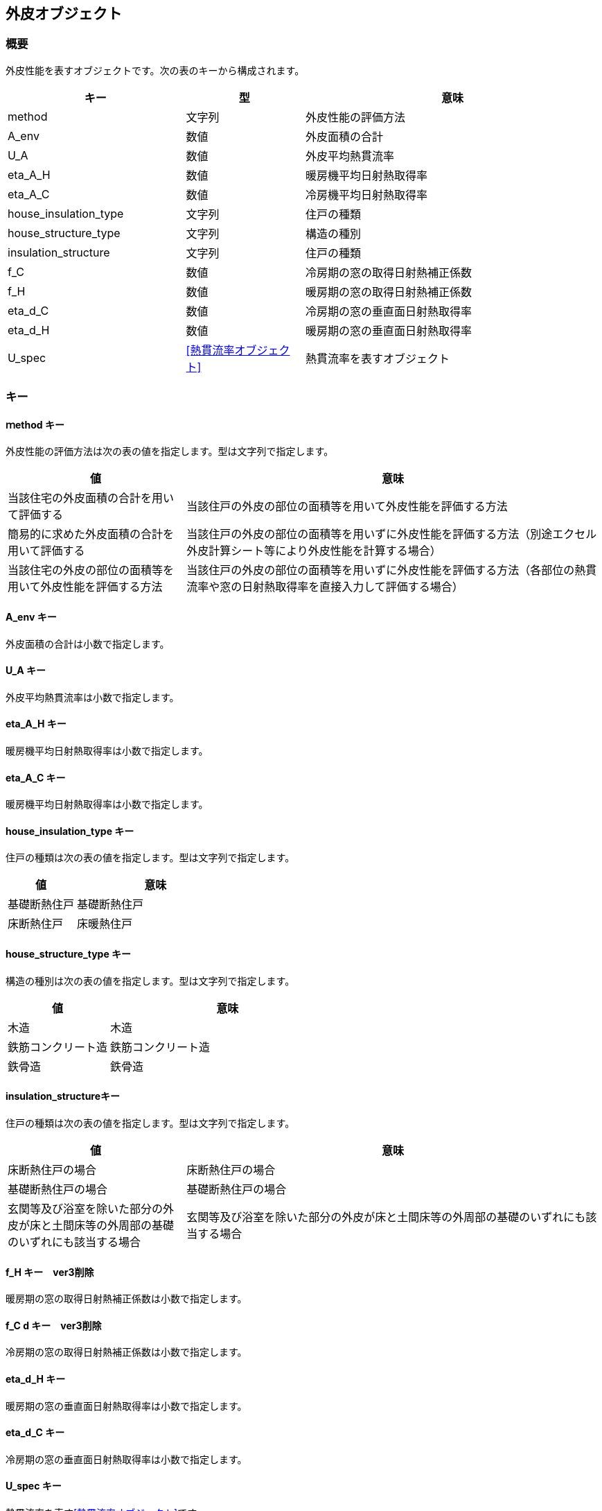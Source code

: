 [[外皮オブジェクト]]
== 外皮オブジェクト

=== 概要

外皮性能を表すオブジェクトです。次の表のキーから構成されます。

[width="100%",cols="30%, 20%, 50%",options="header",]
|===
|キー |型  |意味
|method |文字列 |外皮性能の評価方法
|A_env |数値 |外皮面積の合計
|U_A |数値 |外皮平均熱貫流率
|eta_A_H |数値 |暖房機平均日射熱取得率
|eta_A_C |数値 |冷房機平均日射熱取得率
|house_insulation_type |文字列 |住戸の種類
|house_structure_type |文字列 |構造の種別
|insulation_structure |文字列 |住戸の種類
|f_C |数値 |冷房期の窓の取得日射熱補正係数
|f_H |数値 |暖房期の窓の取得日射熱補正係数
|eta_d_C |数値 |冷房期の窓の垂直面日射熱取得率
|eta_d_H |数値 |暖房期の窓の垂直面日射熱取得率
|U_spec |<<熱貫流率オブジェクト>> |熱貫流率を表すオブジェクト
|===

=== キー

==== ｍethod キー

外皮性能の評価方法は次の表の値を指定します。型は文字列で指定します。

[width="100%",cols="30%,70%",options="header",]
|===
|値 |意味
|当該住宅の外皮面積の合計を用いて評価する
|当該住戸の外皮の部位の面積等を用いて外皮性能を評価する方法

|簡易的に求めた外皮面積の合計を用いて評価する
|当該住戸の外皮の部位の面積等を用いずに外皮性能を評価する方法（別途エクセル外皮計算シート等により外皮性能を計算する場合）

|当該住宅の外皮の部位の面積等を用いて外皮性能を評価する方法
|当該住戸の外皮の部位の面積等を用いずに外皮性能を評価する方法（各部位の熱貫流率や窓の日射熱取得率を直接入力して評価する場合）
|===

==== A_env キー

外皮面積の合計は小数で指定します。

==== U_A キー

外皮平均熱貫流率は小数で指定します。

==== eta_A_H キー

暖房機平均日射熱取得率は小数で指定します。

==== eta_A_C キー

暖房機平均日射熱取得率は小数で指定します。

==== house_insulation_type キー

住戸の種類は次の表の値を指定します。型は文字列で指定します。

[width="100%",cols="30%,70%",options="header",]
|===
|値 |意味
|基礎断熱住戸 |基礎断熱住戸
|床断熱住戸 |床暖熱住戸
|===

==== house_structure_type キー

構造の種別は次の表の値を指定します。型は文字列で指定します。

[width="100%",cols="30%,70%",options="header",]
|===
|値 |意味
|木造 |木造
|鉄筋コンクリート造 |鉄筋コンクリート造
|鉄骨造 |鉄骨造
|===

==== insulation_structureキー

住戸の種類は次の表の値を指定します。型は文字列で指定します。

[width="100%",cols="30%,70%",options="header",]
|===
|値 |意味
|床断熱住戸の場合 |床断熱住戸の場合

|基礎断熱住戸の場合 |基礎断熱住戸の場合

|玄関等及び浴室を除いた部分の外皮が床と土間床等の外周部の基礎のいずれにも該当する場合
|玄関等及び浴室を除いた部分の外皮が床と土間床等の外周部の基礎のいずれにも該当する場合
|===

==== f_H キー　ver3削除

暖房期の窓の取得日射熱補正係数は小数で指定します。

==== f_C d キー　ver3削除

冷房期の窓の取得日射熱補正係数は小数で指定します。

==== eta_d_H キー

暖房期の窓の垂直面日射熱取得率は小数で指定します。

==== eta_d_C キー

冷房期の窓の垂直面日射熱取得率は小数で指定します。

==== U_spec キー

熱貫流率を表す<<熱貫流率オブジェクト>>です。


=== 外皮オブジェクトの例

//[source, json]
----
"ENV" : {
  "method" : "当該住宅の外皮面積の合計を用いて評価する",
  "A_env" : 307.51,
  "A_A" : 120.08,
  "U_A" : 0.87,
  "eta_A_H" : 4.3,
  "eta_A_C" : 2.8
}
----

